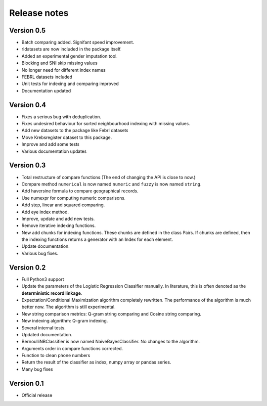 *************
Release notes
*************

Version 0.5
===========

- Batch comparing added. Signifant speed improvement.
- rldatasets are now included in the package itself.
- Added an experimental gender imputation tool. 
- Blocking and SNI skip missing values
- No longer need for different index names
- FEBRL datasets included
- Unit tests for indexing and comparing improved
- Documentation updated

Version 0.4
===========

- Fixes a serious bug with deduplication.
- Fixes undesired behaviour for sorted neighbourhood indexing with missing values.
- Add new datasets to the package like Febrl datasets
- Move Krebsregister dataset to this package. 
- Improve and add some tests
- Various documentation updates 

Version 0.3
===========

- Total restructure of compare functions (The end of changing the API is close to now.)
- Compare method ``numerical`` is now named ``numeric`` and ``fuzzy`` is now named ``string``.
- Add haversine formula to compare geographical records. 
- Use numexpr for computing numeric comparisons.
- Add step, linear and squared comparing.
- Add eye index method.
- Improve, update and add new tests.
- Remove iterative indexing functions. 
- New add chunks for indexing functions. These chunks are defined in the class Pairs. If chunks are defined, then the indexing functions returns a generator with an Index for each element.
- Update documentation.
- Various bug fixes.


Version 0.2
===========

- Full Python3 support
- Update the parameters of the Logistic Regression Classifier manually. In literature, this is often denoted as the **deterministic record linkage**.
- Expectation/Conditional Maximization algorithm completely rewritten. The performance of the algorithm is much better now. The algorithm is still experimental.
- New string comparison metrics: Q-gram string comparing and Cosine string comparing. 
- New indexing algorithm: Q-gram indexing.
- Several internal tests.
- Updated documentation.
- BernoulliNBClassifier is now named NaiveBayesClassifier. No changes to the algorithm.
- Arguments order in compare functions corrected.
- Function to clean phone numbers
- Return the result of the classifier as index, numpy array or pandas series. 
- Many bug fixes

Version 0.1
===========
- Official release